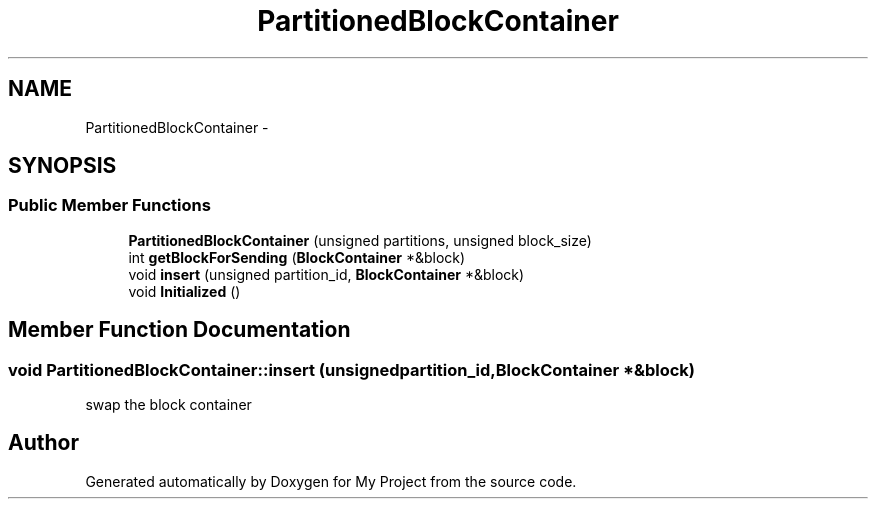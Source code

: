 .TH "PartitionedBlockContainer" 3 "Fri Oct 9 2015" "My Project" \" -*- nroff -*-
.ad l
.nh
.SH NAME
PartitionedBlockContainer \- 
.SH SYNOPSIS
.br
.PP
.SS "Public Member Functions"

.in +1c
.ti -1c
.RI "\fBPartitionedBlockContainer\fP (unsigned partitions, unsigned block_size)"
.br
.ti -1c
.RI "int \fBgetBlockForSending\fP (\fBBlockContainer\fP *&block)"
.br
.ti -1c
.RI "void \fBinsert\fP (unsigned partition_id, \fBBlockContainer\fP *&block)"
.br
.ti -1c
.RI "void \fBInitialized\fP ()"
.br
.in -1c
.SH "Member Function Documentation"
.PP 
.SS "void PartitionedBlockContainer::insert (unsignedpartition_id, \fBBlockContainer\fP *&block)"
swap the block container 

.SH "Author"
.PP 
Generated automatically by Doxygen for My Project from the source code\&.

